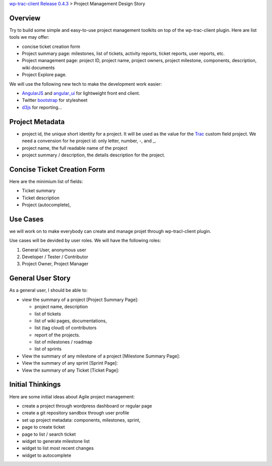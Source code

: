 `wp-trac-client Release 0.4.3 <wp-trac-client-0.4.3.rst>`_ > 
Project Management Design Story

Overview
--------

Try to build some simple and easy-to-use project management toolkits
on top of the wp-trac-client plugin.
Here are list tools we may offer:

- concise ticket creation form
- Project summary page: milestones, list of tickets, 
  activity reports, ticket reports, user reports, etc.
- Project management page: project ID, project name, project owners,
  project milestone, components, description, wiki documents
- Project Explore page.

We will use the following new tech to make the development work easier:

- `AngularJS`_ and `angular_ui`_ for lightweight front end client.
- Twitter `bootstrap`_ for stylesheet
- `d3js`_ for reporting...

Project Metadata
----------------

- project id, the unique short identity for a project.
  It will be used as the value for the Trac_ custom field project.
  We need a convension for he project id: only letter, number,
  -, and _.
- project name, the full readable name of the project
- project summary / description, the details description for the
  project.

Concise Ticket Creation Form
----------------------------

Here are the minimium list of fields:

- Ticket summary
- Ticket description
- Project (autocomplete),

Use Cases
---------

we will work on to make everybody can create and manage projet 
through wp-tracl-client plugin.

Use cases will be devided by user roles.
We will have the following roles:

#. General User, anonymous user
#. Developer / Tester / Contributor
#. Project Owner, Project Manager

General User Story
------------------

As a general user, I should be able to:

- view the summary of a project [Project Summary Page]:

  - project name, description
  - list of tickets
  - list of wiki pages, documentations,
  - list (tag cloud) of contributors
  - report of the projects.
  - list of milestones / roadmap
  - list of sprints

- View the summary of any milestone of a project 
  [Milestone Summary Page]:
- View the summary of any sprint [Sprint Page]:
- View the summary of any Ticket [Ticket Page]:

Initial Thinkings
-----------------

Here are some initial ideas about Agile project management:

- create a project through wordpress dashboard or regular page
- create a git repository sandbox through user profile
- set up project metadata: components, milestones, sprint,
- page to create ticket
- page to list / search ticket
- widget to generate milestone list
- widget to list most recent changes
- widget to autocomplete

.. _Trac: http://trac.edgewall.org/
.. _AngularJS: https://github.com/angular/angular.js
.. _angular_ui: https://github.com/angular-ui/ui-utils
.. _bootstrap: https://github.com/twbs/bootstrap
.. _d3js: https://github.com/mbostock/d3
